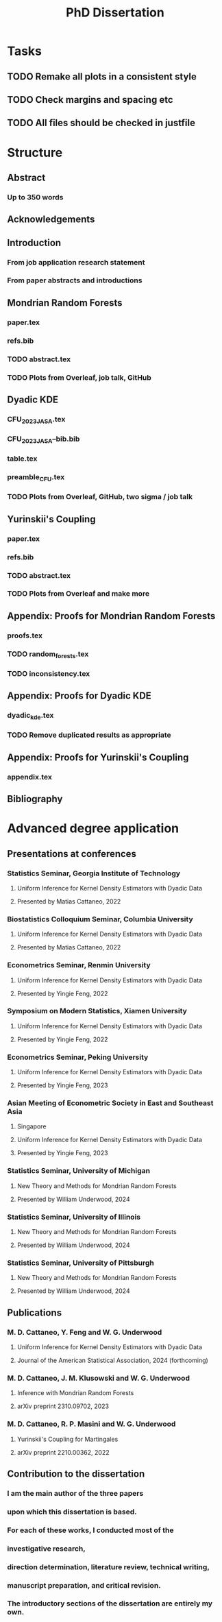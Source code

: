 #+title: PhD Dissertation
* Tasks
** TODO Remake all plots in a consistent style
** TODO Check margins and spacing etc
** TODO All files should be checked in justfile
* Structure
** Abstract
*** Up to 350 words
** Acknowledgements
** Introduction
*** From job application research statement
*** From paper abstracts and introductions
** Mondrian Random Forests
*** paper.tex
*** refs.bib
*** TODO abstract.tex
*** TODO Plots from Overleaf, job talk, GitHub
** Dyadic KDE
*** CFU_2023_JASA.tex
*** CFU_2023_JASA--bib.bib
*** table.tex
*** preamble_CFU.tex
*** TODO Plots from Overleaf, GitHub, two sigma / job talk
** Yurinskii's Coupling
*** paper.tex
*** refs.bib
*** TODO abstract.tex
*** TODO Plots from Overleaf and make more
** Appendix: Proofs for Mondrian Random Forests
*** proofs.tex
*** TODO random_forests.tex
*** TODO inconsistency.tex
** Appendix: Proofs for Dyadic KDE
*** dyadic_kde.tex
*** TODO Remove duplicated results as appropriate
** Appendix: Proofs for Yurinskii's Coupling
*** appendix.tex
** Bibliography
* Advanced degree application
** Presentations at conferences
*** Statistics Seminar, Georgia Institute of Technology
**** Uniform Inference for Kernel Density Estimators with Dyadic Data
**** Presented by Matias Cattaneo, 2022
*** Biostatistics Colloquium Seminar, Columbia University
**** Uniform Inference for Kernel Density Estimators with Dyadic Data
**** Presented by Matias Cattaneo, 2022
*** Econometrics Seminar, Renmin University
**** Uniform Inference for Kernel Density Estimators with Dyadic Data
**** Presented by Yingie Feng, 2022
*** Symposium on Modern Statistics, Xiamen University
**** Uniform Inference for Kernel Density Estimators with Dyadic Data
**** Presented by Yingie Feng, 2022
*** Econometrics Seminar, Peking University
**** Uniform Inference for Kernel Density Estimators with Dyadic Data
**** Presented by Yingie Feng, 2023
*** Asian Meeting of Econometric Society in East and Southeast Asia
**** Singapore
**** Uniform Inference for Kernel Density Estimators with Dyadic Data
**** Presented by Yingie Feng, 2023
*** Statistics Seminar, University of Michigan
**** New Theory and Methods for Mondrian Random Forests
**** Presented by William Underwood, 2024
*** Statistics Seminar, University of Illinois
**** New Theory and Methods for Mondrian Random Forests
**** Presented by William Underwood, 2024
*** Statistics Seminar, University of Pittsburgh
**** New Theory and Methods for Mondrian Random Forests
**** Presented by William Underwood, 2024
** Publications
*** M. D. Cattaneo, Y. Feng and W. G. Underwood
**** Uniform Inference for Kernel Density Estimators with Dyadic Data
**** Journal of the American Statistical Association, 2024 (forthcoming)
*** M. D. Cattaneo, J. M. Klusowski and W. G. Underwood
**** Inference with Mondrian Random Forests
**** arXiv preprint 2310.09702, 2023
*** M. D. Cattaneo, R. P. Masini and W. G. Underwood
**** Yurinskii's Coupling for Martingales
**** arXiv preprint 2210.00362, 2022
** Contribution to the dissertation
*** I am the main author of the three papers
*** upon which this dissertation is based.
*** For each of these works, I conducted most of the
*** investigative research,
*** direction determination, literature review, technical writing,
*** manuscript preparation, and critical revision.
*** The introductory sections of the dissertation are entirely my own.

